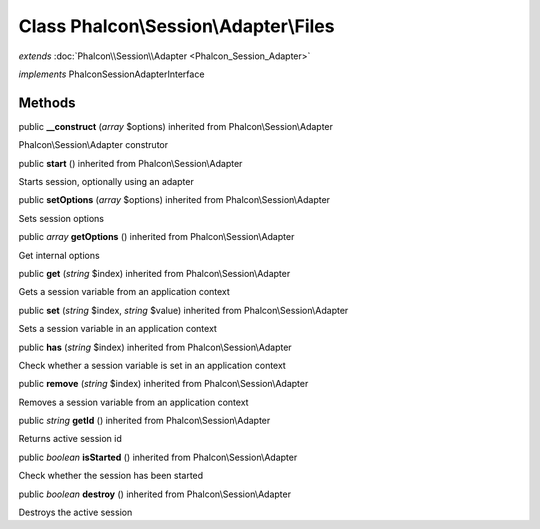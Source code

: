Class **Phalcon\\Session\\Adapter\\Files**
==========================================

*extends* :doc:`Phalcon\\Session\\Adapter <Phalcon_Session_Adapter>`

*implements* Phalcon\Session\AdapterInterface

Methods
---------

public  **__construct** (*array* $options) inherited from Phalcon\\Session\\Adapter

Phalcon\\Session\\Adapter construtor



public  **start** () inherited from Phalcon\\Session\\Adapter

Starts session, optionally using an adapter



public  **setOptions** (*array* $options) inherited from Phalcon\\Session\\Adapter

Sets session options



public *array*  **getOptions** () inherited from Phalcon\\Session\\Adapter

Get internal options



public  **get** (*string* $index) inherited from Phalcon\\Session\\Adapter

Gets a session variable from an application context



public  **set** (*string* $index, *string* $value) inherited from Phalcon\\Session\\Adapter

Sets a session variable in an application context



public  **has** (*string* $index) inherited from Phalcon\\Session\\Adapter

Check whether a session variable is set in an application context



public  **remove** (*string* $index) inherited from Phalcon\\Session\\Adapter

Removes a session variable from an application context



public *string*  **getId** () inherited from Phalcon\\Session\\Adapter

Returns active session id



public *boolean*  **isStarted** () inherited from Phalcon\\Session\\Adapter

Check whether the session has been started



public *boolean*  **destroy** () inherited from Phalcon\\Session\\Adapter

Destroys the active session



